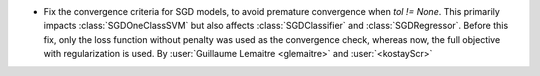 - Fix the convergence criteria for SGD models, to avoid premature convergence when
  `tol != None`. This primarily impacts :class:`SGDOneClassSVM` but also affects 
  :class:`SGDClassifier` and :class:`SGDRegressor`. Before this fix, only the loss
  function without penalty was used as the convergence check, whereas now, the full
  objective with regularization is used.
  By :user:`Guillaume Lemaitre <glemaitre>` and :user:`<kostayScr>`
